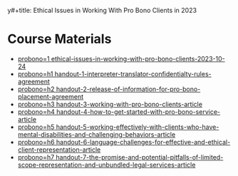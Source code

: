 y#+title:      Ethical Issues in Working With Pro Bono Clients in 2023
#+date:       [2024-07-10 Wed 09:42]
#+filetags:   :ethics:mcle:meta:pli:probono:
#+identifier: 20240710T094200

* Course Materials
#+BEGIN: denote-links :regexp "_probono" :sort-by-component signature :reverse-sort nil :id-only nil
- [[denote:20240710T080608][probono=1  ethical-issues-in-working-with-pro-bono-clients-2023-10-24]]
- [[denote:20240710T080654][probono=h1  handout-1-interpreter-translator-confidentialty-rules-agreement]]
- [[denote:20240710T080637][probono=h2  handout-2-release-of-information-for-pro-bono-placement-agreement]]
- [[denote:20240710T080813][probono=h3  handout-3-working-with-pro-bono-clients-article]]
- [[denote:20240710T080623][probono=h4  handout-4-how-to-get-started-with-pro-bono-service-article]]
- [[denote:20240710T080759][probono=h5  handout-5-working-effectively-with-clients-who-have-mental-disabilities-and-challenging-behaviors-article]]
- [[denote:20240710T080706][probono=h6  handout-6-language-challenges-for-effective-and-ethical-client-representation-article]]
- [[denote:20240710T080743][probono=h7  handout-7-the-promise-and-potential-pitfalls-of-limited-scope-representation-and-unbundled-legal-services-article]]
#+END:
